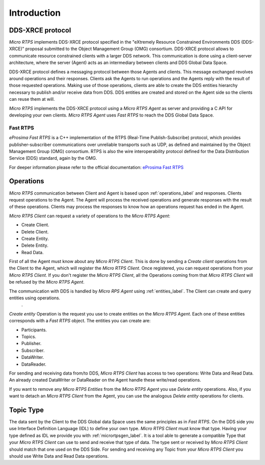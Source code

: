 .. _user:

Introduction
============

DDS-XRCE protocol
-----------------

*Micro RTPS* implements DDS-XRCE protocol specified in the "eXtremely Resource Constrained Environments DDS (DDS-XRCE)" proposal submitted to the Object Management Group (OMG) consortium.
DDS-XRCE protocol allows to communicate resource constrained clients with a larger DDS network.
This communication is done using a client-server architecture, where the server (Agent) acts as an intermediary between clients and DDS Global Data Space.

DDS-XRCE protocol defines a messaging protocol between those Agents and clients.
This message exchanged revolves around operations and their responses.
Clients ask the Agents to run operations and the Agents reply with the result of those requested operations.
Making use of those operations, clients are able to create the DDS entities hierarchy necessary to publish and/or receive data from DDS.
DDS entities are created and stored on the Agent side so the clients can reuse them at will.

*Micro RTPS* implements the DDS-XRCE protocol using a *Micro RTPS Agent* as server and providing a C API for developing your own clients.
*Micro RTPS Agent* uses *Fast RTPS* to reach the DDS Global Data Space.

.. image:: images/architecture.svg

Fast RTPS
`````````

*eProsima Fast RTPS* is a C++ implementation of the RTPS (Real-Time Publish-Subscribe) protocol,
which provides publisher-subscriber communications over unreliable transports such as UDP,
as defined and maintained by the Object Management Group (OMG) consortium.
RTPS is also the wire interoperability protocol defined for the Data Distribution Service (DDS) standard, again by the OMG.

For deeper information please refer to the official documentation: `eProsima Fast RTPS <http://eprosima-fast-rtps.readthedocs.io>`_

Operations
----------

*Micro RTPS* communication between Client and Agent is based upon :ref:`operations_label` and responses.
Clients request operations to the Agent.
The Agent will process the received operations and generate responses with the result of these operations.
Clients may process the responses to know how an operations request has ended in the Agent.

*Micro RTPS Client* can request a variety of operations to the *Micro RTPS Agent*:

* Create Client.
* Delete Client.
* Create Entity.
* Delete Entity.
* Read Data.

First of all the Agent must know about any *Micro RTPS Client*.
This is done by sending a `Create client` operations from the Client to the Agent, which will register the *Micro RTPS Client*.
Once registered, you can request operations from your *Micro RTPS Client*.
If you don't register the *Micro RTPS Client*, all the Operations coming from that *Micro RTPS Client* will be refused by the *Micro RTPS Agent*.

The communication with DDS is handled by *Micro RPS Agent* using :ref:`entities_label`. The Client can create and query entities using operations.
    .

`Create entity` Operation is the request you use to create entities on the *Micro RTPS Agent*.
Each one of these entities corresponds with a *Fast RTPS* object. The entities you can create are:

* Participants.
* Topics.
* Publisher.
* Subscriber.
* DataWriter.
* DataReader.

For sending and receiving data from/to DDS, *Micro RTPS Client* has access to two operations: Write Data and Read Data.
An already created DataWriter or DataReader on the Agent handle these write/read operations.

If you want to remove any *Micro RTPS Entities* from the *Micro RTPS Agent* you use `Delete entity` operations.
Also, if you want to detach an *Micro RTPS Client* from the Agent, you can use the analogous `Delete entity` operations for clients.

Topic Type
----------

The data sent by the Client to the DDS Global data Space uses the same principles as in *Fast RTPS*.
On the DDS side you use Interface Definition Language (IDL) to define your own type.
*Micro RTPS Client* must know that type.
Having your type defined as IDL we provide you with :ref:`micrortpsgen_label`.
It is a tool able to generate a compatible Type that your *Micro RTPS Client* can use to send and receive that type of data.
The type sent or received by *Micro RTPS Client* should match that one used on the DDS Side.
For sending and receiving any Topic from your *Micro RTPS Client* you should use Write Data and Read Data operations.
